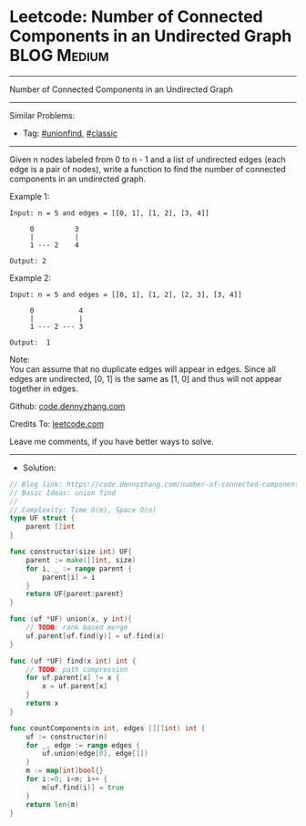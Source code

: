 * Leetcode: Number of Connected Components in an Undirected Graph :BLOG:Medium:
#+STARTUP: showeverything
#+OPTIONS: toc:nil \n:t ^:nil creator:nil d:nil
:PROPERTIES:
:type:     unionfind, classic
:END:
---------------------------------------------------------------------
Number of Connected Components in an Undirected Graph
---------------------------------------------------------------------
#+BEGIN_HTML
<a href="https://github.com/dennyzhang/code.dennyzhang.com/tree/master/problems/number-of-connected-components-in-an-undirected-graph"><img align="right" width="200" height="183" src="https://www.dennyzhang.com/wp-content/uploads/denny/watermark/github.png" /></a>
#+END_HTML
Similar Problems:
- Tag: [[https://code.dennyzhang.com/review-unionfind][#unionfind]], [[https://code.dennyzhang.com/tag/classic][#classic]]
---------------------------------------------------------------------
Given n nodes labeled from 0 to n - 1 and a list of undirected edges (each edge is a pair of nodes), write a function to find the number of connected components in an undirected graph.

Example 1:
#+BEGIN_EXAMPLE
Input: n = 5 and edges = [[0, 1], [1, 2], [3, 4]]

     0          3
     |          |
     1 --- 2    4 

Output: 2
#+END_EXAMPLE

Example 2:
#+BEGIN_EXAMPLE
Input: n = 5 and edges = [[0, 1], [1, 2], [2, 3], [3, 4]]

     0           4
     |           |
     1 --- 2 --- 3

Output:  1
#+END_EXAMPLE

Note:
You can assume that no duplicate edges will appear in edges. Since all edges are undirected, [0, 1] is the same as [1, 0] and thus will not appear together in edges.

Github: [[https://github.com/dennyzhang/code.dennyzhang.com/tree/master/problems/number-of-connected-components-in-an-undirected-graph][code.dennyzhang.com]]

Credits To: [[https://leetcode.com/problems/number-of-connected-components-in-an-undirected-graph/description/][leetcode.com]]

Leave me comments, if you have better ways to solve.
---------------------------------------------------------------------
- Solution:

#+BEGIN_SRC go
// Blog link: https://code.dennyzhang.com/number-of-connected-components-in-an-undirected-graph
// Basic Ideas: union find
//
// Complexity: Time O(m), Space O(n)
type UF struct {
    parent []int
}

func constructor(size int) UF{
    parent := make([]int, size)
    for i, _ := range parent {
        parent[i] = i
    }
    return UF{parent:parent}
}

func (uf *UF) union(x, y int){
    // TODO: rank based merge
    uf.parent[uf.find(y)] = uf.find(x)
}

func (uf *UF) find(x int) int {
    // TODO: path compression
    for uf.parent[x] != x {
        x = uf.parent[x]
    }
    return x
}

func countComponents(n int, edges [][]int) int {
    uf := constructor(n)
    for _, edge := range edges {
        uf.union(edge[0], edge[1])
    }
    m := map[int]bool{}
    for i:=0; i<n; i++ {
        m[uf.find(i)] = true
    }
    return len(m)
}
#+END_SRC

#+BEGIN_HTML
<div style="overflow: hidden;">
<div style="float: left; padding: 5px"> <a href="https://www.linkedin.com/in/dennyzhang001"><img src="https://www.dennyzhang.com/wp-content/uploads/sns/linkedin.png" alt="linkedin" /></a></div>
<div style="float: left; padding: 5px"><a href="https://github.com/dennyzhang"><img src="https://www.dennyzhang.com/wp-content/uploads/sns/github.png" alt="github" /></a></div>
<div style="float: left; padding: 5px"><a href="https://www.dennyzhang.com/slack" target="_blank" rel="nofollow"><img src="https://www.dennyzhang.com/wp-content/uploads/sns/slack.png" alt="slack"/></a></div>
</div>
#+END_HTML

